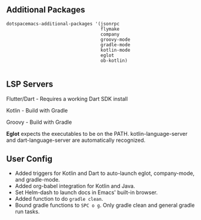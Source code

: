 ** Additional Packages
#+BEGIN_SRC elisp
   dotspacemacs-additional-packages '(jsonrpc
                                      flymake
                                      company
                                      groovy-mode
                                      gradle-mode
                                      kotlin-mode
                                      eglot
                                      ob-kotlin)

#+END_SRC

** LSP Servers

Flutter/Dart - Requires a working Dart SDK install

Kotlin - Build with Gradle

Groovy - Build with Gradle

*Eglot* expects the executables to be on the PATH. kotlin-language-server and dart-language-server are automatically recognized.

** User Config

- Added triggers for Kotlin and Dart to auto-launch eglot, company-mode, and gradle-mode.
- Added org-babel integration for Kotlin and Java.
- Set Helm-dash to launch docs in Emacs' built-in browser.
- Added function to do =gradle clean=.
- Bound gradle functions to =SPC o g=. Only gradle clean and general gradle run tasks.
